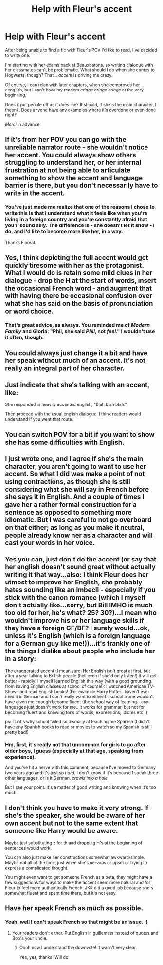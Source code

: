 #+TITLE: Help with Fleur's accent

* Help with Fleur's accent
:PROPERTIES:
:Author: rimasshai
:Score: 9
:DateUnix: 1477474791.0
:DateShort: 2016-Oct-26
:FlairText: Misc
:END:
After being unable to find a fic with Fleur's POV I'd like to read, I've decided to write one.

I'm starting with her exams back at Beauxbatons, so writing dialogue with her classmates can't be problematic. What should I do when she comes to Hogwarts, though? That... /accent/ is driving me crazy.

Of course, I can relax with later chapters, when she eemproves her eenglish, but I can't have my readers /cringe cringe cringe/ at the very beginning.

Does it put people off as it does me? It should,  if she's the main character, I theenk. Does anyone have any examples where it's overdone or even done right?

/Merci/ in advance.


** If it's from her POV you can go with the unreliable narrator route - she wouldn't notice her accent. You could always show others struggling to understand her, or her internal frustration at not being able to articulate something to show the accent and language barrier is there, but you don't necessarily have to write in the accent.
:PROPERTIES:
:Author: FloreatCastellum
:Score: 31
:DateUnix: 1477479696.0
:DateShort: 2016-Oct-26
:END:

*** You've just made me realize that one of the reasons I chose to write this is that I understand what it feels like when you're living in a foreign country and you're constantly afraid that you'll sound silly. The difference is - she doesn't let it show - I do, and I'd like to become more like her, in a way.

Thanks Floreat.
:PROPERTIES:
:Author: rimasshai
:Score: 4
:DateUnix: 1477527113.0
:DateShort: 2016-Oct-27
:END:


** Yes, I think depicting the full accent would get quickly tiresome with her as the protagonist. What I would do is retain some mild clues in her dialogue - drop the H at the start of words, insert the occasional French word - and augment that with having there be occasional confusion over what she has said on the basis of pronunciation or word choice.
:PROPERTIES:
:Author: Taure
:Score: 18
:DateUnix: 1477475923.0
:DateShort: 2016-Oct-26
:END:

*** That's great advice, as always. You reminded me of /Modern Family/ and Gloria: "Phil, she said /Phil/, not /feel/." I wouldn't use it often, though.
:PROPERTIES:
:Author: rimasshai
:Score: 3
:DateUnix: 1477527314.0
:DateShort: 2016-Oct-27
:END:


** You could always just change it a bit and have her speak without much of an accent. It's not really an integral part of her character.
:PROPERTIES:
:Author: onlytoask
:Score: 4
:DateUnix: 1477475592.0
:DateShort: 2016-Oct-26
:END:


** Just indicate that she's talking with an accent, like:

She responded in heavily accented english, "Blah blah blah."

Then proceed with the usual english dialogue. I think readers would understand if you went that route.
:PROPERTIES:
:Author: firingmahlazors
:Score: 4
:DateUnix: 1477475662.0
:DateShort: 2016-Oct-26
:END:


** You can switch POV for a bit if you want to show she has some difficulties with English.
:PROPERTIES:
:Author: Kaeling
:Score: 3
:DateUnix: 1477498026.0
:DateShort: 2016-Oct-26
:END:


** I just wrote one, and I agree if she's the main character, you aren't going to want to use her accent. So what I did was make a point of not using contractions, as though she is still considering what she will say in French before she says it in English. And a couple of times I gave her a rather formal construction for a sentence as opposed to something more idiomatic. But I was careful to not go overboard on that either; as long as you make it neutral, people already know her as a character and will cast your words in her voice.
:PROPERTIES:
:Author: cordeliamcgonagall
:Score: 2
:DateUnix: 1477490011.0
:DateShort: 2016-Oct-26
:END:


** Yes you can, just don't do the accent (or say that her english doesn't sound great without actually writing it that way...also: I think Fleur does her utmost to improve her English, she probably hates sounding like an imbecil - especially if you stick with the canon romance (which I myself don't actually like...sorry, but Bill IMHO is much too old for her, he's what? 25? 30?)...I mean who wouldn't improve his or her language skills if they have a foreign GF/BF? I surely would...ok, unless it's English (which is a foreign language for a German guy like me!))...it's frankly one of the things I dislike about people who include her in a story:

The exaggerated accent (I mean sure: Her English isn't great at first, but after a year talking to British people (hell even if she'd only listen!) it will get better - rapidly! I myself learned English this way (with a good grounding from having English classes at school of course!): I watched American TV-Shows and read English books! (For example Harry Potter...haven't ever tried it in German and I don't really want to either!)...school alone wouldn't have given me enough become fluent (the school way of learning - any - languages just doesn't work for me...it works for grammar, but not for becoming fluent and knowing tons of words, expressions, idioms etc.))

ps: That's why school failed so dismally at teaching me Spanish (I didn't have any Spanish books to read or movies to watch so my Spanish is still pretty bad!)
:PROPERTIES:
:Author: Laxian
:Score: 2
:DateUnix: 1477493030.0
:DateShort: 2016-Oct-26
:END:

*** Hm, first, it's really not that uncommon for girls to go after older boys, I guess (especially at that age, speaking from experience).

And you've hit a nerve with this comment, because I've moved to Germany two years ago and it's just so /hard/. I don't know if it's because I speak three other languages, or is it German. /crawls into a hole/

But I see your point. It's a matter of good writing and knowing when it's too much.
:PROPERTIES:
:Author: rimasshai
:Score: 2
:DateUnix: 1477528010.0
:DateShort: 2016-Oct-27
:END:


** I don't think you have to make it very strong. If she's the speaker, she would be aware of her own accent but not to the same extent that someone like Harry would be aware.

Maybe just substituting z for th and dropping H's at the beginning of sentences would work.

You can also just make her constructions somewhat awkward/simple. Maybe not all of the time, just when she's nervous or upset or trying to express a complicated thought.

You might even want to get someone French as a beta, they might have a few suggestions for ways to make the accent seem more natural and for Fleur to feel more authentically French. JKR did a good job because she's somewhat fluent and spent time there, but it's not easy.
:PROPERTIES:
:Author: NeverRainingRoses
:Score: 2
:DateUnix: 1477493066.0
:DateShort: 2016-Oct-26
:END:


** Have her speak French as much as possible.
:PROPERTIES:
:Score: 1
:DateUnix: 1477505895.0
:DateShort: 2016-Oct-26
:END:

*** Yeah, well I don't speak French so that might be an issue. :)
:PROPERTIES:
:Author: rimasshai
:Score: 1
:DateUnix: 1477527425.0
:DateShort: 2016-Oct-27
:END:

**** Your readers don't either. Put English in guillemets instead of quotes and Bob's your uncle.
:PROPERTIES:
:Score: 1
:DateUnix: 1477529015.0
:DateShort: 2016-Oct-27
:END:

***** Oooh now I understand the downvote! It wasn't very clear.

Yes, yes, thanks! Will do
:PROPERTIES:
:Author: rimasshai
:Score: 1
:DateUnix: 1477559617.0
:DateShort: 2016-Oct-27
:END:
